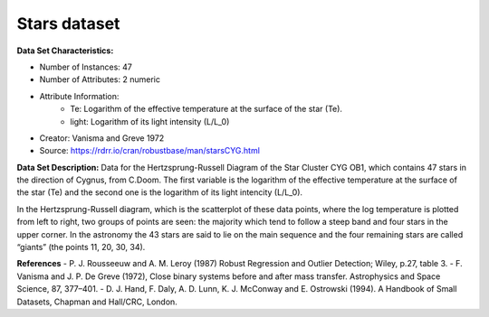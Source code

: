.. _stars_dataset:

Stars dataset
--------------------

**Data Set Characteristics:**

- Number of Instances: 47
- Number of Attributes: 2 numeric
- Attribute Information:
    * Te: Logarithm of the effective temperature at the surface of the star (Te).
    * light: Logarithm of its light intensity (L/L_0)


- Creator: Vanisma and Greve 1972
- Source: https://rdrr.io/cran/robustbase/man/starsCYG.html

**Data Set Description:**
Data for the Hertzsprung-Russell Diagram of the Star Cluster CYG OB1, which contains 47 stars in the direction of Cygnus, from C.Doom. The first variable is the logarithm of the effective temperature at the surface of the star (Te) and the second one is the logarithm of its light intencity (L/L_0).

In the Hertzsprung-Russell diagram, which is the scatterplot of these data points, where the log temperature is plotted from left to right, two groups of points are seen:
the majority which tend to follow a steep band and four stars in the upper corner. In the astronomy the 43 stars are said to lie on the main sequence and the four remaining stars are called “giants” (the points 11, 20, 30, 34).

**References**
- P. J. Rousseeuw and A. M. Leroy (1987) Robust Regression and Outlier Detection; Wiley, p.27, table 3.
- F. Vanisma and J. P. De Greve (1972), Close binary systems before and after mass transfer. Astrophysics and Space Science, 87, 377–401.
- D. J. Hand, F. Daly, A. D. Lunn, K. J. McConway and E. Ostrowski (1994). A Handbook of Small Datasets, Chapman and Hall/CRC, London.

